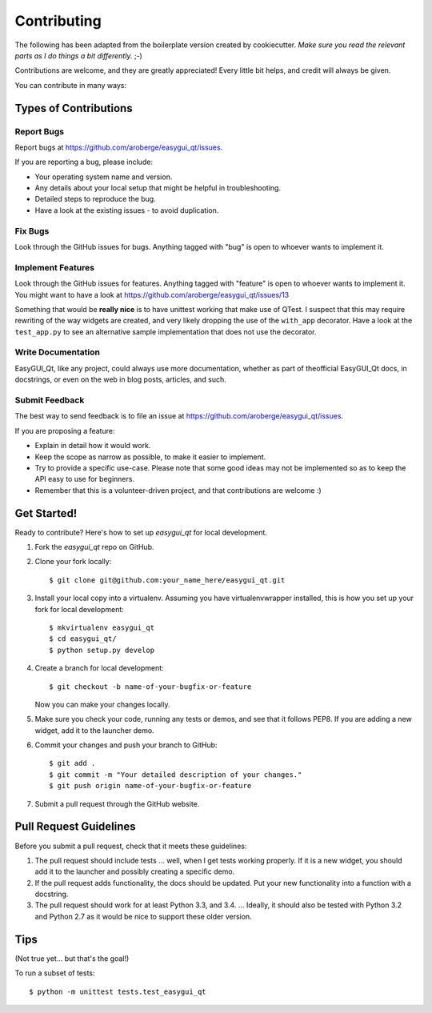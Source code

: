 ============
Contributing
============

The following has been adapted from the boilerplate version created by cookiecutter.
*Make sure you read the relevant parts as I do things a bit differently.* ;-)


Contributions are welcome, and they are greatly appreciated! Every
little bit helps, and credit will always be given.

You can contribute in many ways:

Types of Contributions
----------------------

Report Bugs
~~~~~~~~~~~

Report bugs at https://github.com/aroberge/easygui_qt/issues.

If you are reporting a bug, please include:

* Your operating system name and version.
* Any details about your local setup that might be helpful in troubleshooting.
* Detailed steps to reproduce the bug.
* Have a look at the existing issues - to avoid duplication.

Fix Bugs
~~~~~~~~

Look through the GitHub issues for bugs. Anything tagged with "bug"
is open to whoever wants to implement it.

Implement Features
~~~~~~~~~~~~~~~~~~

Look through the GitHub issues for features. Anything tagged with "feature"
is open to whoever wants to implement it.
You might want to have a look at
https://github.com/aroberge/easygui_qt/issues/13

Something that would be **really nice** is to have unittest working that
make use of QTest.  I suspect that this may require rewriting of the way
widgets are created, and very likely dropping the use of the ``with_app``
decorator.  Have a look at the ``test_app.py`` to see an alternative
sample implementation that does not use the decorator.

Write Documentation
~~~~~~~~~~~~~~~~~~~

EasyGUI_Qt, like any project, could always use more documentation,
whether as part of theofficial EasyGUI_Qt docs, in docstrings,
or even on the web in blog posts,
articles, and such.

Submit Feedback
~~~~~~~~~~~~~~~

The best way to send feedback is to file an issue at
https://github.com/aroberge/easygui_qt/issues.

If you are proposing a feature:

* Explain in detail how it would work.
* Keep the scope as narrow as possible, to make it easier to implement.
* Try to provide a specific use-case. Please note that some good ideas may
  not be implemented so as to keep the API easy to use for beginners.
* Remember that this is a volunteer-driven project, and that contributions
  are welcome :)

Get Started!
------------

Ready to contribute? Here's how to set up `easygui_qt` for local development.

1. Fork the `easygui_qt` repo on GitHub.
2. Clone your fork locally::

    $ git clone git@github.com:your_name_here/easygui_qt.git

3. Install your local copy into a virtualenv.
   Assuming you have virtualenvwrapper installed, this is how you set
   up your fork for local development::

    $ mkvirtualenv easygui_qt
    $ cd easygui_qt/
    $ python setup.py develop

4. Create a branch for local development::

    $ git checkout -b name-of-your-bugfix-or-feature

   Now you can make your changes locally.

5. Make sure you check your code, running any tests or demos, and see that it
   follows PEP8.  If you are adding a new widget, add it to the launcher
   demo.

6. Commit your changes and push your branch to GitHub::

    $ git add .
    $ git commit -m "Your detailed description of your changes."
    $ git push origin name-of-your-bugfix-or-feature

7. Submit a pull request through the GitHub website.

Pull Request Guidelines
-----------------------


Before you submit a pull request, check that it meets these guidelines:

1. The pull request should include tests ... well, when I get tests working
   properly.  If it is a new widget, you should add it to the launcher
   and possibly creating a specific demo.
2. If the pull request adds functionality, the docs should be updated. Put
   your new functionality into a function with a docstring.
3. The pull request should work for at least Python 3.3, and 3.4. ...
   Ideally, it should also be tested with Python 3.2 and Python 2.7 as it
   would be nice to support these older version.

Tips
----

(Not true yet...  but that's the goal!)

To run a subset of tests::

    $ python -m unittest tests.test_easygui_qt

